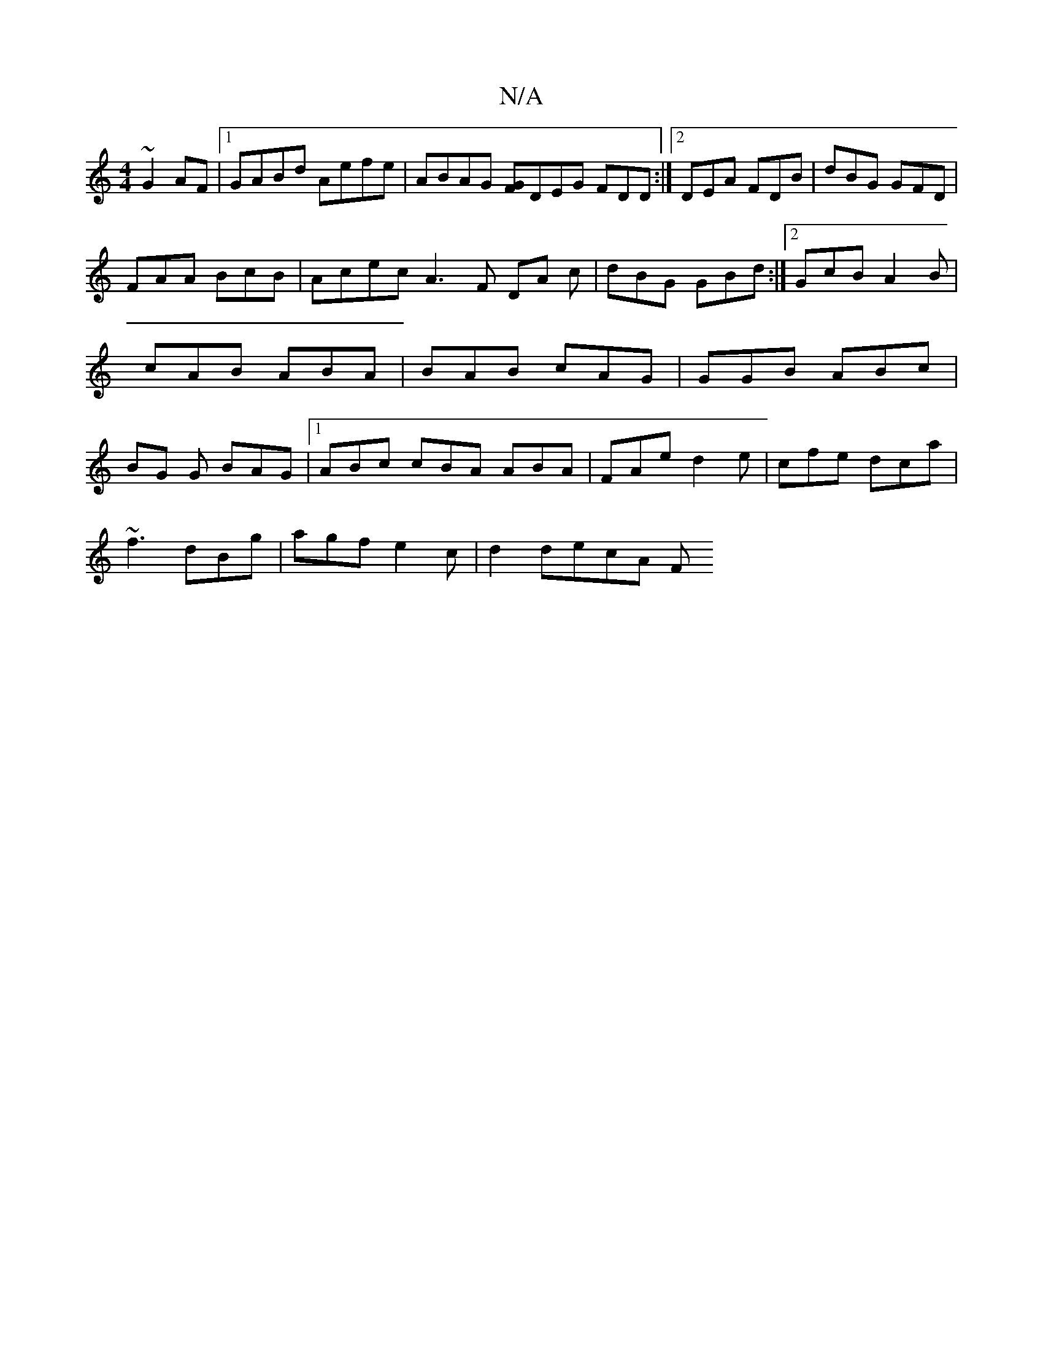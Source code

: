 X:1
T:N/A
M:4/4
R:N/A
K:Cmajor
~G2AF |1 GABd Aefe | ABAG [FG]DEG FDD:|2 DEA FDB | dBG GFD |
FAA BYcB | Acec A3 F DA c|dBG GBd:|2 GcB A2 B|cAB ABA|BAB cAG|GGB ABc|BG G BAG |[1 ABc cBA ABA|FAe d2 e|cfe dca |
~f3 dBg|agf e2c|d2 decA F